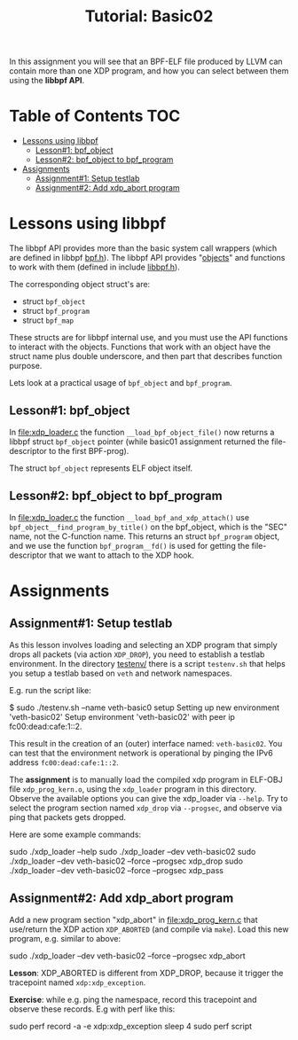 # -*- fill-column: 76; -*-
#+TITLE: Tutorial: Basic02
#+OPTIONS: ^:nil

In this assignment you will see that an BPF-ELF file produced by LLVM can
contain more than one XDP program, and how you can select between them using
the *libbpf API*.

* Table of Contents                                                     :TOC:
- [[#lessons-using-libbpf][Lessons using libbpf]]
  - [[#lesson1-bpf_object][Lesson#1: bpf_object]]
  - [[#lesson2-bpf_object-to-bpf_program][Lesson#2: bpf_object to bpf_program]]
- [[#assignments][Assignments]]
  - [[#assignment1-setup-testlab][Assignment#1: Setup testlab]]
  - [[#assignment2-add-xdp_abort-program][Assignment#2: Add xdp_abort program]]

* Lessons using libbpf

The libbpf API provides more than the basic system call wrappers (which are
defined in libbpf [[https://github.com/libbpf/libbpf/blob/master/src/bpf.h][bpf.h]]). The libbpf API provides "[[https://github.com/libbpf/libbpf/blob/master/src/README.rst#objects][objects]]" and functions to
work with them (defined in include [[https://github.com/libbpf/libbpf/blob/master/src/libbpf.h][libbpf.h]]).

The corresponding object struct's are:
 - struct =bpf_object=
 - struct =bpf_program=
 - struct =bpf_map=

These structs are for libbpf internal use, and you must use the API
functions to interact with the objects. Functions that work with an object
have the struct name plus double underscore, and then part that describes
function purpose.

Lets look at a practical usage of =bpf_object= and =bpf_program=.

** Lesson#1: bpf_object

In [[file:xdp_loader.c]] the function =__load_bpf_object_file()= now returns a
libbpf struct =bpf_object= pointer (while basic01 assignment returned the
file-descriptor to the first BPF-prog).

The struct =bpf_object= represents ELF object itself.

** Lesson#2: bpf_object to bpf_program

In [[file:xdp_loader.c]] the function =__load_bpf_and_xdp_attach()= use
=bpf_object__find_program_by_title()= on the bpf_object, which is the "SEC"
name, not the C-function name. This returns an struct =bpf_program= object,
and we use the function =bpf_program__fd()= is used for getting the
file-descriptor that we want to attach to the XDP hook.

* Assignments

** Assignment#1: Setup testlab

As this lesson involves loading and selecting an XDP program that simply
drops all packets (via action =XDP_DROP=), you need to establish a testlab
environment. In the directory [[file:../testenv/][testenv/]] there is a script =testenv.sh= that
helps you setup a testlab based on =veth= and network namespaces.

E.g. run the script like:
#+begin_example sh
$ sudo ./testenv.sh --name veth-basic0 setup
Setting up new environment 'veth-basic02'
Setup environment 'veth-basic02' with peer ip fc00:dead:cafe:1::2.
#+end_example

This result in the creation of an (outer) interface named: =veth-basic02=.
You can test that the environment network is operational by pinging the IPv6
address =fc00:dead:cafe:1::2=.

The *assignment* is to manually load the compiled xdp program in ELF-OBJ file
=xdp_prog_kern.o=, using the =xdp_loader= program in this directory. Observe
the available options you can give the xdp_loader via =--help=. Try to
select the program section named =xdp_drop= via =--progsec=, and observe via
ping that packets gets dropped.

Here are some example commands:
#+begin_example sh
sudo ./xdp_loader --help
sudo ./xdp_loader --dev veth-basic02
sudo ./xdp_loader --dev veth-basic02 --force --progsec xdp_drop
sudo ./xdp_loader --dev veth-basic02 --force --progsec xdp_pass
#+end_example

** Assignment#2: Add xdp_abort program

Add a new program section "xdp_abort" in [[file:xdp_prog_kern.c]] that
use/return the XDP action =XDP_ABORTED= (and compile via =make=).
Load this new program, e.g. similar to above:

#+begin_example sh
sudo ./xdp_loader --dev veth-basic02 --force --progsec xdp_abort
#+end_example

*Lesson*: XDP_ABORTED is different from XDP_DROP, because it trigger the
tracepoint named =xdp:xdp_exception=.

*Exercise*: while e.g. ping the namespace, record this tracepoint and
observe these records. E.g with perf like this:

#+begin_example sh
sudo perf record -a -e xdp:xdp_exception sleep 4
sudo perf script
#+end_example

